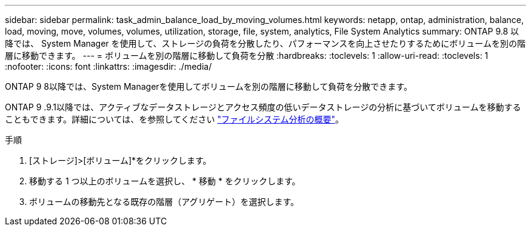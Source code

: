 ---
sidebar: sidebar 
permalink: task_admin_balance_load_by_moving_volumes.html 
keywords: netapp, ontap, administration, balance, load, moving, move, volumes, volumes, utilization, storage, file, system, analytics, File System Analytics 
summary: ONTAP 9.8 以降では、 System Manager を使用して、ストレージの負荷を分散したり、パフォーマンスを向上させたりするためにボリュームを別の階層に移動できます。 
---
= ボリュームを別の階層に移動して負荷を分散
:hardbreaks:
:toclevels: 1
:allow-uri-read: 
:toclevels: 1
:nofooter: 
:icons: font
:linkattrs: 
:imagesdir: ./media/


[role="lead"]
ONTAP 9 8以降では、System Managerを使用してボリュームを別の階層に移動して負荷を分散できます。

ONTAP 9 .9.1以降では、アクティブなデータストレージとアクセス頻度の低いデータストレージの分析に基づいてボリュームを移動することもできます。詳細については、を参照してください link:concept_nas_file_system_analytics_overview.html["ファイルシステム分析の概要"]。

.手順
. [ストレージ]>[ボリューム]*をクリックします。
. 移動する 1 つ以上のボリュームを選択し、 * 移動 * をクリックします。
. ボリュームの移動先となる既存の階層（アグリゲート）を選択します。


